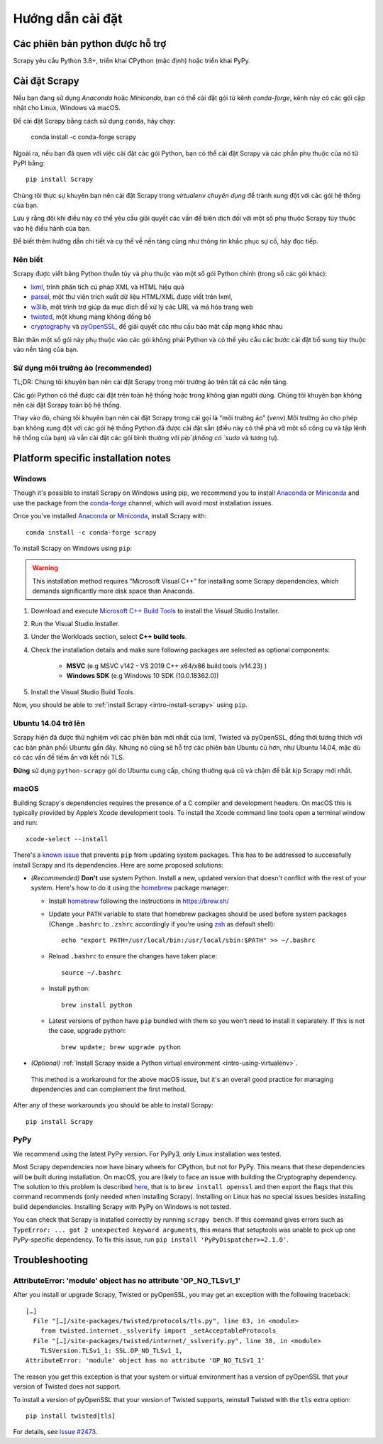 .. _intro-install:

==================
Hướng dẫn cài đặt
==================

.. _faq-python-versions:

Các phiên bản python được hỗ trợ
=========================

Scrapy yêu cầu Python 3.8+, triển khai CPython (mặc định) hoặc triển khai PyPy.

.. _intro-install-scrapy:

Cài đặt Scrapy
=================

Nếu bạn đang sử dụng `Anaconda` hoặc `Miniconda`, bạn có thể cài đặt gói từ kênh `conda-forge`, kênh này có các gói cập nhật cho Linux, Windows và macOS.

Để cài đặt Scrapy bằng cách sử dụng ``conda``, hãy chạy:

  conda install -c conda-forge scrapy

Ngoài ra, nếu bạn đã quen với việc cài đặt các gói Python, bạn có thể cài đặt Scrapy và các phần phụ thuộc của nó từ PyPI bằng::

    pip install Scrapy

Chúng tôi thực sự khuyên bạn nên cài đặt Scrapy trong `virtualenv chuyên dụng` để tránh xung đột với các gói hệ thống của bạn.

Lưu ý rằng đôi khi điều này có thể yêu cầu giải quyết các vấn đề biên dịch đối với một số phụ thuộc Scrapy tùy thuộc vào hệ điều hành của bạn.

Để biết thêm hướng dẫn chi tiết và cụ thể về nền tảng cũng như thông tin khắc phục sự cố, hãy đọc tiếp.


Nên biết
----------------------------

Scrapy được viết bằng Python thuần túy và phụ thuộc vào một số gói Python chính (trong số các gói khác):

* `lxml`_, trình phân tích cú pháp XML và HTML hiệu quả
* `parsel`_, một thư viện trích xuất dữ liệu HTML/XML được viết trên lxml,
* `w3lib`_, một trình trợ giúp đa mục đích để xử lý các URL và mã hóa trang web
* `twisted`_, một khung mạng không đồng bộ
* `cryptography`_ và `pyOpenSSL`_, để giải quyết các nhu cầu bảo mật cấp mạng khác nhau

Bản thân một số gói này phụ thuộc vào các gói không phải Python và có thể yêu cầu các bước cài đặt bổ sung tùy thuộc vào nền tảng của bạn.

Sử dụng môi trường ảo (recommended)
-----------------------------------------

TL;DR: Chúng tôi khuyên bạn nên cài đặt Scrapy trong môi trường ảo trên tất cả các nền tảng.

Các gói Python có thể được cài đặt trên toàn hệ thống hoặc trong không gian người dùng. Chúng tôi khuyên bạn không nên cài đặt Scrapy toàn bộ hệ thống.

Thay vào đó, chúng tôi khuyên bạn nên cài đặt Scrapy trong cái gọi là “môi trường ảo” (`venv`).Môi trường ảo cho phép bạn không xung đột với các gói hệ thống Python đã được cài đặt sẵn (điều này có thể phá vỡ một số công cụ và tập lệnh hệ thống của bạn) và vẫn cài đặt các gói bình thường với `pip`(không có `sudo` và tương tự).

.. _intro-install-platform-notes:

Platform specific installation notes
====================================

.. _intro-install-windows:

Windows
-------

Though it's possible to install Scrapy on Windows using pip, we recommend you
to install `Anaconda`_ or `Miniconda`_ and use the package from the
`conda-forge`_ channel, which will avoid most installation issues.

Once you've installed `Anaconda`_ or `Miniconda`_, install Scrapy with::

  conda install -c conda-forge scrapy

To install Scrapy on Windows using ``pip``:

.. warning::
    This installation method requires “Microsoft Visual C++” for installing some 
    Scrapy dependencies, which demands significantly more disk space than Anaconda.

#. Download and execute `Microsoft C++ Build Tools`_ to install the Visual Studio Installer.

#. Run the Visual Studio Installer.

#. Under the Workloads section, select **C++ build tools**.

#. Check the installation details and make sure following packages are selected as optional components:

    * **MSVC**  (e.g MSVC v142 - VS 2019 C++ x64/x86 build tools (v14.23) )
    
    * **Windows SDK**  (e.g Windows 10 SDK (10.0.18362.0))

#. Install the Visual Studio Build Tools.

Now, you should be able to :ref:`install Scrapy <intro-install-scrapy>` using ``pip``.

.. _intro-install-ubuntu:

Ubuntu 14.04 trở lên
---------------------

Scrapy hiện đã được thử nghiệm với các phiên bản mới nhất của lxml, Twisted và pyOpenSSL, đồng thời tương thích với các bản phân phối Ubuntu gần đây. Nhưng nó cũng sẽ hỗ trợ các phiên bản Ubuntu cũ hơn, như Ubuntu 14.04, mặc dù có các vấn đề tiềm ẩn với kết nối TLS.

**Đừng** sử dụng ``python-scrapy`` gói do Ubuntu cung cấp, chúng thường quá cũ và chậm để bắt kịp Scrapy mới nhất.

.. _intro-install-macos:

macOS
-----

Building Scrapy's dependencies requires the presence of a C compiler and
development headers. On macOS this is typically provided by Apple’s Xcode
development tools. To install the Xcode command line tools open a terminal
window and run::

    xcode-select --install

There's a `known issue <https://github.com/pypa/pip/issues/2468>`_ that
prevents ``pip`` from updating system packages. This has to be addressed to
successfully install Scrapy and its dependencies. Here are some proposed
solutions:

* *(Recommended)* **Don't** use system Python. Install a new, updated version
  that doesn't conflict with the rest of your system. Here's how to do it using
  the `homebrew`_ package manager:

  * Install `homebrew`_ following the instructions in https://brew.sh/

  * Update your ``PATH`` variable to state that homebrew packages should be
    used before system packages (Change ``.bashrc`` to ``.zshrc`` accordingly
    if you're using `zsh`_ as default shell)::

      echo "export PATH=/usr/local/bin:/usr/local/sbin:$PATH" >> ~/.bashrc

  * Reload ``.bashrc`` to ensure the changes have taken place::

      source ~/.bashrc

  * Install python::

      brew install python

  * Latest versions of python have ``pip`` bundled with them so you won't need
    to install it separately. If this is not the case, upgrade python::

      brew update; brew upgrade python

*   *(Optional)* :ref:`Install Scrapy inside a Python virtual environment
    <intro-using-virtualenv>`.

  This method is a workaround for the above macOS issue, but it's an overall
  good practice for managing dependencies and can complement the first method.

After any of these workarounds you should be able to install Scrapy::

  pip install Scrapy


PyPy
----

We recommend using the latest PyPy version.
For PyPy3, only Linux installation was tested.

Most Scrapy dependencies now have binary wheels for CPython, but not for PyPy.
This means that these dependencies will be built during installation.
On macOS, you are likely to face an issue with building the Cryptography
dependency. The solution to this problem is described
`here <https://github.com/pyca/cryptography/issues/2692#issuecomment-272773481>`_,
that is to ``brew install openssl`` and then export the flags that this command
recommends (only needed when installing Scrapy). Installing on Linux has no special
issues besides installing build dependencies.
Installing Scrapy with PyPy on Windows is not tested.

You can check that Scrapy is installed correctly by running ``scrapy bench``.
If this command gives errors such as
``TypeError: ... got 2 unexpected keyword arguments``, this means
that setuptools was unable to pick up one PyPy-specific dependency.
To fix this issue, run ``pip install 'PyPyDispatcher>=2.1.0'``.


.. _intro-install-troubleshooting:

Troubleshooting
===============

AttributeError: 'module' object has no attribute 'OP_NO_TLSv1_1'
----------------------------------------------------------------

After you install or upgrade Scrapy, Twisted or pyOpenSSL, you may get an
exception with the following traceback::

    […]
      File "[…]/site-packages/twisted/protocols/tls.py", line 63, in <module>
        from twisted.internet._sslverify import _setAcceptableProtocols
      File "[…]/site-packages/twisted/internet/_sslverify.py", line 38, in <module>
        TLSVersion.TLSv1_1: SSL.OP_NO_TLSv1_1,
    AttributeError: 'module' object has no attribute 'OP_NO_TLSv1_1'

The reason you get this exception is that your system or virtual environment
has a version of pyOpenSSL that your version of Twisted does not support.

To install a version of pyOpenSSL that your version of Twisted supports,
reinstall Twisted with the :code:`tls` extra option::

    pip install twisted[tls]

For details, see `Issue #2473 <https://github.com/scrapy/scrapy/issues/2473>`_.

.. _Python: https://www.python.org/
.. _pip: https://pip.pypa.io/en/latest/installing/
.. _lxml: https://lxml.de/index.html
.. _parsel: https://pypi.org/project/parsel/
.. _w3lib: https://pypi.org/project/w3lib/
.. _twisted: https://twistedmatrix.com/trac/
.. _cryptography: https://cryptography.io/en/latest/
.. _pyOpenSSL: https://pypi.org/project/pyOpenSSL/
.. _setuptools: https://pypi.python.org/pypi/setuptools
.. _homebrew: https://brew.sh/
.. _zsh: https://www.zsh.org/
.. _Anaconda: https://docs.anaconda.com/anaconda/
.. _Miniconda: https://docs.conda.io/projects/conda/en/latest/user-guide/install/index.html
.. _Visual Studio: https://docs.microsoft.com/en-us/visualstudio/install/install-visual-studio
.. _Microsoft C++ Build Tools: https://visualstudio.microsoft.com/visual-cpp-build-tools/
.. _conda-forge: https://conda-forge.org/